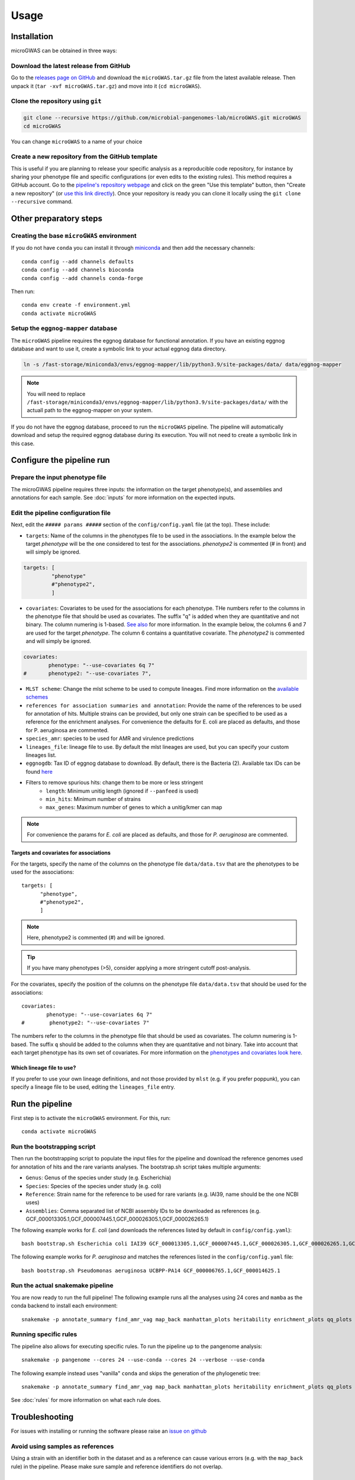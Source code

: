 Usage
=====

Installation
------------

microGWAS can be obtained in three ways:

Download the latest release from GitHub
~~~~~~~~~~~~~~~~~~~~~~~~~~~~~~~~~~~~~~~

Go to the `releases page on GitHub <https://github.com/microbial-pangenomes-lab/microGWAS/releases>`__
and download the ``microGWAS.tar.gz`` file from the latest available release. Then unpack it
(``tar -xvf microGWAS.tar.gz``) and move into it (``cd microGWAS``).

Clone the repository using ``git``
~~~~~~~~~~~~~~~~~~~~~~~~~~~~~~~~~~

.. code-block:: console

   git clone --recursive https://github.com/microbial-pangenomes-lab/microGWAS.git microGWAS
   cd microGWAS

You can change ``microGWAS`` to a name of your choice

Create a new repository from the GitHub template
~~~~~~~~~~~~~~~~~~~~~~~~~~~~~~~~~~~~~~~~~~~~~~~~

This is useful if you are planning to release your specific analysis as a reproducible
code repository, for instance by sharing your phenotype file and specific configurations
(or even edits to the existing rules). This method requires a GitHub account. Go to the
`pipeline's repository webpage <https://github.com/microbial-pangenomes-lab/microGWAS>`__
and click on the green "Use this template" button, then "Create a new repository" (or `use this link directly <https://github.com/new?template_name=microGWAS&template_owner=microbial-pangenomes-lab>`__). Once your repository is ready you can clone it locally using the
``git clone --recursive`` command.

Other preparatory steps
-----------------------

Creating the base ``microGWAS`` environment
~~~~~~~~~~~~~~~~~~~~~~~~~~~~~~~~~~~~~~~~~~~

If you do not have ``conda`` you can install it through
`miniconda <https://conda.io/miniconda.html>`_ and then add the necessary
channels::

    conda config --add channels defaults
    conda config --add channels bioconda
    conda config --add channels conda-forge

Then run::

    conda env create -f environment.yml
    conda activate microGWAS

Setup the ``eggnog-mapper`` database
~~~~~~~~~~~~~~~~~~~~~~~~~~~~~~~~~~~~~~~~~~~~~~~~~~~~~~~~

The ``microGWAS`` pipeline requires the eggnog database for functional annotation. 
If you have an existing eggnog database and want to use it, create a symbolic link to your actual eggnog data directory. 

.. code-block:: console

   ln -s /fast-storage/miniconda3/envs/eggnog-mapper/lib/python3.9/site-packages/data/ data/eggnog-mapper

.. note::

    You will need to replace ``/fast-storage/miniconda3/envs/eggnog-mapper/lib/python3.9/site-packages/data/`` with the actuall path to the eggnog-mapper on your system.

If you do not have the eggnog database, proceed to run the ``microGWAS`` pipeline. The pipeline will automatically download and setup the required eggnog database during its execution.
You will not need to create a symbolic link in this case.

Configure the pipeline run
--------------------------

Prepare the input phenotype file
~~~~~~~~~~~~~~~~~~~~~~~~~~~~~~~~

The microGWAS pipeline requires three inputs: the information on the target phenotype(s), and assemblies and annotations for each sample. See :doc:`inputs` for more information on the expected inputs.

Edit the pipeline configuration file
~~~~~~~~~~~~~~~~~~~~~~~~~~~~~~~~~~~~

Next, edit the ``##### params #####`` section of the ``config/config.yaml`` file (at the top). These include:

* ``targets``: Name of the columns in the phenotypes file to be used in the associations. In the example below the target `phenotype` will be the one considered to test for the associations. `phenotype2` is commented (# in front) and will simply be ignored.

.. code-block:: console

   targets: [
            "phenotype"
            #"phenotype2",
            ]

* ``covariates``: Covariates to be used for the associations for each phenotype. THe numbers refer to the columns in the phenotype file that should be used as covariates. The suffix "q" is added when they are quantitative and not binary. The column numering is 1-based. `See also <https://pyseer.readthedocs.io/en/master/usage.html#phenotype-and-covariates>`__ for more information. In the example below, the columns 6 and 7 are used for the target `phenotype`. The column 6 contains a quantitative covariate. The `phenotype2` is commented and will simply be ignored.

.. code-block:: console

   covariates:
           phenotype: "--use-covariates 6q 7"
   #       phenotype2: "--use-covariates 7",

* ``MLST scheme``: Change the mlst scheme to be used to compute lineages. Find more information on the `available schemes <https://github.com/tseemann/mlst?tab=readme-ov-file#available-schemes>`__
* ``references for association summaries and annotation``: Provide the name of the references to be used for annotation of hits. Multiple strains can be provided, but only one strain can be specified to be used as a reference for the enrichment analyses. For convenience the defaults for E. coli are placed as defaults, and those for P. aeruginosa are commented.
* ``species_amr``: species to be used for AMR and virulence predictions
* ``lineages_file``: lineage file to use. By default the mlst lineages are used, but you can specify your custom lineages list.
* ``eggnogdb``: Tax ID of eggnog database to download. By default, there is the Bacteria (2). Available tax IDs can be found `here <http://eggnog5.embl.de/#/app/downloads>`__
* Filters to remove spurious hits: change them to be more or less stringent
    * ``length``:  Minimum unitig length (ignored if ``--panfeed`` is used)
    * ``min_hits``: Minimum number of strains
    * ``max_genes``: Maximum number of genes to which a unitig/kmer can map

.. note::
    For convenience the params for *E. coli* are placed as defaults, and those for *P. aeruginosa* are commented.

Targets and covariates for associations
"""""""""""""""""""""""""""""""""""""""

For the targets, specify the name of the columns on the phenotype file ``data/data.tsv`` that are the phenotypes to be used for the associations::

   targets: [
         "phenotype",
         #"phenotype2",
         ]

.. note::
    Here, phenotype2 is commented (#) and will be ignored.

..  tip::

    If you have many phenotypes (>5), consider applying a more stringent cutoff post-analysis.

For the covariates, specify the position of the columns on the phenotype file ``data/data.tsv`` that should be used for the associations::

   covariates:
           phenotype: "--use-covariates 6q 7"
   #        phenotype2: "--use-covariates 7"

The numbers refer to the columns in the phenotype file that should be used as covariates.
The column numering is 1-based. The suffix ``q`` should be added to the columns when
they are quantitative and not binary.
Take into account that each target phenotype has its own set of covariates.
For more information on the `phenotypes and covariates look here <https://pyseer.readthedocs.io/en/master/usage.html#phenotype-and-covariates>`__.

Which lineage file to use?
""""""""""""""""""""""""""

If you prefer to use your own lineage definitions, and not those provided by ``mlst`` (e.g. 
if you prefer poppunk), you can specify a lineage file to be used, editing the ``lineages_file`` entry.

Run the pipeline
----------------

First step is to activate the ``microGWAS`` environment. For this, run::
   
   conda activate microGWAS

Run the bootstrapping script
~~~~~~~~~~~~~~~~~~~~~~~~~~~~

Then run the bootstrapping script to populate the input files for the pipeline and download the reference genomes used for annotation of hits and the rare variants analyses. 
The bootstrap.sh script takes multiple arguments:

* ``Genus``: Genus of the species under study (e.g. Escherichia)
* ``Species``: Species of the species under study (e.g. coli)
* ``Reference``: Strain name for the reference to be used for rare variants (e.g. IAI39, name should be the one NCBI uses)
* ``Assemblies``: Comma separated list of NCBI assembly IDs to be downloaded as references (e.g. GCF_000013305.1,GCF_000007445.1,GCF_000026305.1,GCF_000026265.1)

The following example works for *E. coli* (and downloads the references listed by default in ``config/config.yaml``)::

   bash bootstrap.sh Escherichia coli IAI39 GCF_000013305.1,GCF_000007445.1,GCF_000026305.1,GCF_000026265.1,GCF_000026345.1,GCF_000005845.2,GCF_000026325.1,GCF_000013265.1 

The following example works for *P. aeruginosa* and matches the references listed in the ``config/config.yaml`` file::

   bash bootstrap.sh Pseudomonas aeruginosa UCBPP-PA14 GCF_000006765.1,GCF_000014625.1 

Run the actual snakemake pipeline
~~~~~~~~~~~~~~~~~~~~~~~~~~~~~~~~~

You are now ready to run the full pipeline! The following example runs all the analyses using 24 cores and ``mamba`` as the conda backend to install each environment::

   snakemake -p annotate_summary find_amr_vag map_back manhattan_plots heritability enrichment_plots qq_plots tree --cores 24 --verbose --use-conda --conda-frontend mamba

Running specific rules
~~~~~~~~~~~~~~~~~~~~~~~~~~~~~~~~~

The pipeline also allows for executing specific rules.
To run the pipeline up to the pangenome analysis::

   snakemake -p pangenome --cores 24 --use-conda --cores 24 --verbose --use-conda

The following example instead uses "vanilla" ``conda`` and skips the generation of the phylogenetic tree::
   

   snakemake -p annotate_summary find_amr_vag map_back manhattan_plots heritability enrichment_plots qq_plots --cores 24 --verbose --use-conda

See :doc:`rules` for more information on what each rule does.

Troubleshooting
---------------

For issues with installing or running the software please raise an `issue on github <https://github.com/microbial-pangenomes-lab/microGWAS/issues>`__

Avoid using samples as references
~~~~~~~~~~~~~~~~~~~~~~~~~~~~~~~~~

Using a strain with an identifier both in the dataset and as a reference can cause various errors (e.g. with the ``map_back`` rule) in the pipeline.
Please make sure sample and reference identifiers do not overlap.

Testing
-------

We have included a small dataset in order to test the pipeline installation in reasonable time and resources. In its current state continuous integration (CI) in the cloud is not feasible because certain rules require significant time and resources to complete (``annotate_reference``, ``get_snps``). Some workarounds might be added in the future to bypass those rules. 
In the meantime the tests can be run on a decent laptop with 8 cores and at least ~10Gb RAM in a few hours. The test dataset has been created from that `used in a mouse model of bloodstream infection <https://github.com/microbial-pangenomes-lab/microGWAS/blob/main>`__

To run the tests, prepare a symbolic link to the eggnog-mapper databases (as explained above), then do the following::

   cd test
   bash run_tests.sh

The script will prepare the input files, run the bootstrapping script, then run snakemake twice,
first in "dry" mode, and then "for real". Please note that the only rule that is not tested
is the one estimating lineages (``lineage_st``), as the test dataset is a
reduced part of the *E. coli* genome,
and therefore it would report each isolate with an unknown ST.
